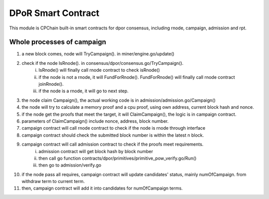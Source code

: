 DPoR Smart Contract
===================

This module is CPChain built-in smart contracts for dpor consensus, including rnode, campaign, admission and rpt.

Whole processes of campaign
###########################

1. a new block comes, node will TryCampaign(). in miner/engine.go/update()
#. check if the node IsRnode(). in consensus/dpor/consensus.go/TryCampaign().
    i. IsRnode() will finally call rnode contract to check isRnode()
    #. if the node is not a rnode, it will FundForRnode(). FundForRnode() will finally call rnode contract joinRnode().
    #. if the node is a rnode, it will go to next step.
#. the node claim Campaign(), the actual working code is in admission/admission.go/Campaign()
#. the node will try to calculate a memory proof and a cpu proof, using own address, current block hash and nonce.
#. if the node get the proofs that meet the target, it will ClaimCampaign(), the logic is in campaign contract.
#. parameters of ClaimCampaign() include nonce, address, block number.
#. campaign contract will call rnode contract to check if the node is rnode through interface
#. campaign contract should check the submitted block number is within the latest n block.
#. campaign contract will call admission contract to check if the proofs meet requirements.
    i. admission contract will get block hash by block number
    #. then call go function contracts/dpor/primitives/primitive_pow_verify.go/Run()
    #. then go to admission/verify.go
#. if the node pass all requires, campaign contract will update candidates' status, mainly numOfCampaign. from withdraw term to current term.
#. then, campaign contract will add it into candidates for numOfCampaign terms.